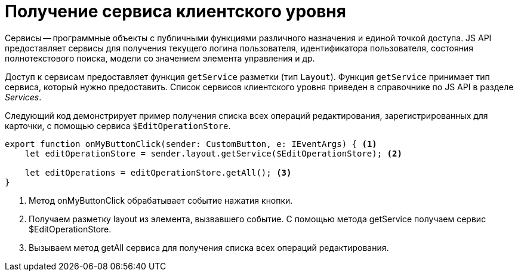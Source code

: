 = Получение сервиса клиентского уровня

Сервисы -- программные объекты с публичными функциями различного назначения и единой точкой доступа. JS API предоставляет сервисы для получения текущего логина пользователя, идентификатора пользователя, состояния полнотекстового поиска, модели со значением элемента управления и др.

Доступ к сервисам предоставляет функция `getService` разметки (тип `Layout`). Функция `getService` принимает тип сервиса, который нужно предоставить. Список сервисов клиентского уровня приведен в справочнике по JS API в разделе _Services_.

Следующий код демонстрирует пример получения списка всех операций редактирования, зарегистрированных для карточки, с помощью сервиса `$EditOperationStore`.

[source,typescript]
----
export function onMyButtonClick(sender: CustomButton, e: IEventArgs) { <.>
    let editOperationStore = sender.layout.getService($EditOperationStore); <.>

    let editOperations = editOperationStore.getAll(); <.>
}
----
<.> Метод onMyButtonClick обрабатывает событие нажатия кнопки.
<.> Получаем разметку layout из элемента, вызвавшего событие. С помощью метода getService получаем сервис $EditOperationStore.
<.> Вызываем метод getAll сервиса для получения списка всех операций редактирования.
